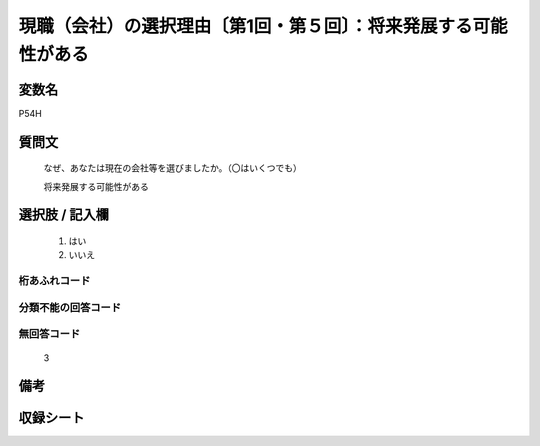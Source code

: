 .. title:: P54H
.. rst-class:: item
====================================================================================================
現職（会社）の選択理由〔第1回・第５回〕：将来発展する可能性がある
====================================================================================================

.. rst-class:: varname
変数名
==================

P54H

.. rst-class:: question
質問文
==================


   なぜ、あなたは現在の会社等を選びましたか。（〇はいくつでも）


   将来発展する可能性がある



.. rst-class:: answer
選択肢 / 記入欄
======================

  
     1. はい
  
     2. いいえ
  



.. rst-class:: overflow
桁あふれコード
-------------------------------
  


.. rst-class:: not_available
分類不能の回答コード
-------------------------------------
  


.. rst-class:: not_available
無回答コード
-------------------------------------
  3


.. rst-class:: bikou
備考
==================



.. rst-class:: include_sheet
収録シート
=======================================
.. hlist::
   :columns: 3
   
   
   * p1_1
   
   * p5b_1
   
   


.. index:: P54H